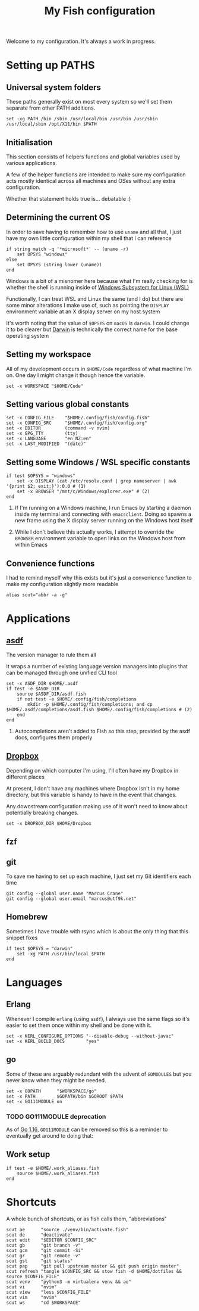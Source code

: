 #+title: My Fish configuration
#+options: toc:2
#+property: header-args :tangle config.fish

Welcome to my configuration. It's always a work in progress.

* Setting up PATHS

** Universal system folders

These paths generally exist on most every system so we'll set them separate from other PATH additions.

#+begin_src fish
set -xg PATH /bin /sbin /usr/local/bin /usr/bin /usr/sbin /usr/local/sbin /opt/X11/bin $PATH
#+end_src

** Initialisation

This section consists of helpers functions and global variables used by various applications.

A few of the helper functions are intended to make sure my configuration acts mostly identical across all machines and OSes without any extra configuration.

Whether that statement holds true is... debatable :)

** Determining the current OS

In order to save having to remember how to use ~uname~ and all that, I just have my own little configuration within my shell that I can reference

#+begin_src fish
if string match -q '*microsoft*' -- (uname -r)
    set OPSYS "windows"
else
    set OPSYS (string lower (uname))
end
#+end_src

Windows is a bit of a misnomer here because what I'm really checking for is whether the shell is running inside of [[https://docs.microsoft.com/en-us/windows/wsl/about][Windows Subsystem for Linux (WSL)]]

Functionally, I can treat WSL and Linux the same (and I do) but there are some minor alterations I make use of, such as pointing the ~DISPLAY~ environment variable at an X display server on my host system

It's worth noting that the value of ~$OPSYS~ on ~macOS~ is ~darwin~. I could change it to be clearer but [[https://en.wikipedia.org/wiki/Darwin_(operating_system)][Darwin]] is technically the correct name for the base operating system

** Setting my workspace

All of my development occurs in ~$HOME/Code~ regardless of what machine I'm on. One day I might change it though hence the variable.

#+begin_src fish
set -x WORKSPACE "$HOME/Code"
#+end_src

** Setting various global constants

#+begin_src fish
set -x CONFIG_FILE    "$HOME/.config/fish/config.fish"
set -x CONFIG_SRC     "$HOME/.config/fish/config.org"
set -x EDITOR         (command -v nvim)
set -x GPG_TTY        (tty)
set -x LANGUAGE       "en_NZ:en"
set -x LAST_MODIFIED  "(date)"
#+end_src

** Setting some Windows / WSL specific constants

#+begin_src fish
if test $OPSYS = "windows"
    set -x DISPLAY (cat /etc/resolv.conf | grep nameserver | awk '{print $2; exit;}'):0.0 # (1)
    set -x BROWSER "/mnt/c/Windows/explorer.exe" # (2)
end
#+end_src


1. If I'm running on a Windows machine, I run Emacs by starting a daemon inside my terminal and connecting with ~emacsclient~. Doing so spawns a new frame using the X display server running on the Windows host itself

2. While I don't believe this actually works, I attempt to override the ~BROWSER~ environment variable to open links on the Windows host from within Emacs
** Convenience functions
I had to remind myself why this exists but it's just a convenience function to make my configuration slightly more readable

#+begin_src fish
alias scut="abbr -a -g"
#+end_src

* Applications

** [[https://github.com/asdf-vm/asdf][asdf]]

The version manager to rule them all

It wraps a number of existing language version managers into plugins that can be managed through one unified CLI tool

#+begin_src fish
set -x ASDF_DIR $HOME/.asdf
if test -e $ASDF_DIR
    source $ASDF_DIR/asdf.fish
    if not test -e $HOME/.config/fish/completions
        mkdir -p $HOME/.config/fish/completions; and cp $HOME/.asdf/completions/asdf.fish $HOME/.config/fish/completions # (2)
    end
end
#+end_src

1. Autocompletions aren't added to Fish so this step, provided by the asdf docs, configures them properly

** [[https://dropbox.com][Dropbox]]

Depending on which computer I'm using, I'll often have my Dropbox in different places

At present, I don't have any machines where Dropbox isn't in my home directory, but this variable is handy to have in the event that changes.

Any downstream configuration making use of it won't need to know about potentially breaking changes.

#+begin_src fish
set -x DROPBOX_DIR $HOME/Dropbox
#+end_src

** fzf

** git

To save me having to set up each machine, I just set my Git identifiers each time

#+begin_src fish
git config --global user.name "Marcus Crane"
git config --global user.email "marcus@utf9k.net"
#+end_src

** Homebrew

Sometimes I have trouble with rsync which is about the only thing that this snippet fixes

#+begin_src fish
if test $OPSYS = "darwin"
    set -xg PATH /usr/bin/local $PATH
end
#+end_src

* Languages

** Erlang

Whenever I compile ~erlang~ (using ~asdf~), I always use the same flags so it's easier to set them once within my shell and be done with it.

#+begin_src fish
set -x KERL_CONFIGURE_OPTIONS "--disable-debug --without-javac"
set -x KERL_BUILD_DOCS        "yes"
#+end_src

** go

Some of these are arguably redundant with the advent of ~GOMODULES~ but you never know when they might be needed.

#+begin_src fish
set -x GOPATH      "$WORKSPACE/go"
set -x PATH        $GOPATH/bin $GOROOT $PATH
set -x GO111MODULE on
#+end_src

*** TODO GO111MODULE deprecation
SCHEDULED: <2021-03-31 Wed>

As of [[https://golang.org/doc/go1.16][Go 1.16]], ~GO111MODULE~ can be removed so this is a reminder to eventually get around to doing that:  

** Work setup

#+begin_src fish
if test -e $HOME/.work_aliases.fish
    source $HOME/.work_aliases.fish
end
#+end_src

* Shortcuts
A whole bunch of shortcuts, or as fish calls them, "abbreviations"

#+begin_src fish
scut ae      "source ./venv/bin/activate.fish"
scut de      "deactivate"
scut edit    "$EDITOR $CONFIG_SRC"
scut gb      "git branch -v"
scut gcm     "git commit -Si"
scut gr      "git remote -v"
scut gst     "git status"
scut pap     "git pull upstream master && git push origin master"
scut refresh "tangle $CONFIG_SRC && stow fish -d $HOME/dotfiles && source $CONFIG_FILE"
scut venv    "python3 -m virtualenv venv && ae"
scut vi      "nvim"
scut view    "less $CONFIG_FILE"
scut vim     "nvim"
scut ws      "cd $WORKSPACE"
#+end_src

